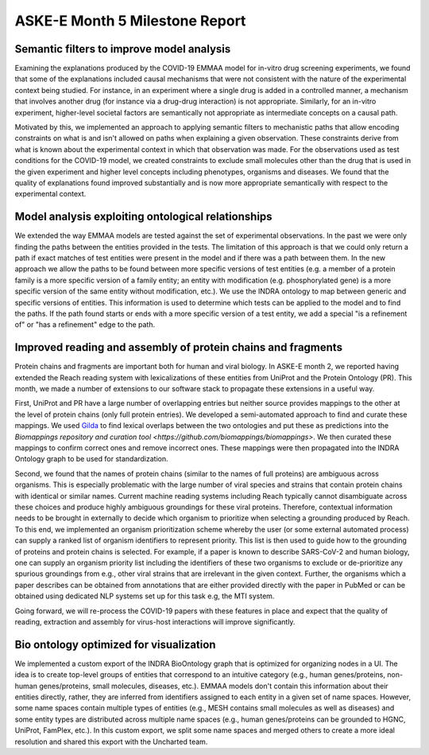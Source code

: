 ASKE-E Month 5 Milestone Report
===============================

Semantic filters to improve model analysis
------------------------------------------
Examining the explanations produced by the COVID-19 EMMAA model for
in-vitro drug screening experiments, we found that some of the explanations
included causal mechanisms that were not consistent with the nature of
the experimental context being studied. For instance, in an experiment
where a single drug is added in a controlled manner, a mechanism that involves
another drug (for instance via a drug-drug interaction) is not appropriate.
Similarly, for an in-vitro experiment, higher-level societal factors are
semantically not appropriate as intermediate concepts on a causal path.

Motivated by this, we implemented an approach to applying semantic filters
to mechanistic paths that allow encoding constraints on what is and isn't
allowed on paths when explaining a given observation. These
constraints derive from what is known about the experimental context in which
that observation was made. For the observations used as test conditions
for the COVID-19 model, we created constraints to exclude small molecules
other than the drug that is used in the given experiment and higher level
concepts including phenotypes, organisms and diseases. We found that the
quality of explanations found improved substantially and is now more
appropriate semantically with respect to the experimental context.

Model analysis exploiting ontological relationships
---------------------------------------------------
We extended the way EMMAA models are tested against the set of experimental
observations. In the past we were only finding the paths between the entities
provided in the tests. The limitation of this approach is that we could only
return a path if exact matches of test entities were present in the model and
if there was a path between them. In the new approach we allow the paths to
be found between more specific versions of test entities (e.g. a member of
a protein family is a more specific version of a family entity; an entity with
modification (e.g. phosphorylated gene) is a more specific version of the same
entity without modification, etc.). We use the INDRA ontology to map between
generic and specific versions of entities. This information is used to
determine which tests can be applied to the model and to find the paths. If the
path found starts or ends with a more specific version of a test entity, we
add a special "is a refinement of" or "has a refinement" edge to the path.

Improved reading and assembly of protein chains and fragments
-------------------------------------------------------------
Protein chains and fragments are important both for human and
viral biology. In ASKE-E month 2, we reported having extended the Reach reading
system with lexicalizations of these entities from UniProt and the Protein
Ontology (PR). This month, we made a number of extensions to our software
stack to propagate these extensions in a useful way.

First, UniProt and PR have a large number of overlapping entries but neither
source provides mappings to the other at the level of protein chains (only full
protein entries). We developed a semi-automated approach to find and curate
these mappings. We used `Gilda <https://github.com/indralab/gilda>`_ to find
lexical overlaps between the two ontologies and put these as predictions into
the `Biomappings repository and curation tool
<https://github.com/biomappings/biomappings>`. We then curated these mappings
to confirm correct ones and remove incorrect ones. These mappings were then
propagated into the INDRA Ontology graph to be used for standardization.

Second, we found that the names of protein chains (similar to the names
of full proteins) are ambiguous across organisms. This is especially
problematic with the large number of viral species and strains that contain
protein chains with identical or similar names. Current machine reading systems
including Reach typically cannot disambiguate across these choices and produce
highly ambiguous groundings for these viral proteins. Therefore, contextual
information needs to be brought in externally to decide which organism
to prioritize when selecting a grounding produced by Reach. To this end,
we implemented an organism prioritization scheme whereby the user (or some
external automated process) can supply a ranked list of organism identifiers
to represent priority. This list is then used to guide how to the
grounding of proteins and protein chains is selected. For example, if a paper
is known to describe SARS-CoV-2 and human biology, one can supply an organism
priority list including the identifiers of these two organisms to exclude or
de-prioritize any spurious groundings from e.g., other viral strains that are
irrelevant in the given context. Further, the organisms which a paper describes
can be obtained from annotations that are either provided directly with the
paper in PubMed or can be obtained using dedicated NLP systems set up for this
task e.g, the MTI system.

Going forward, we will re-process the COVID-19 papers with these features
in place and expect that the quality of reading, extraction and assembly for
virus-host interactions will improve significantly.

Bio ontology optimized for visualization
----------------------------------------
We implemented a custom export of the INDRA BioOntology graph that is optimized
for organizing nodes in a UI. The idea is to create top-level groups of
entities that correspond to an intuitive category (e.g., human genes/proteins,
non-human genes/proteins, small molecules, diseases, etc.). EMMAA models
don't contain this information about their entities directly, rather, they
are inferred from identifiers assigned to each entity in a given set of
name spaces. However, some name spaces contain multiple types of entities
(e.g., MESH contains small molecules as well as diseases) and some entity
types are distributed across multiple name spaces (e.g., human genes/proteins
can be grounded to HGNC, UniProt, FamPlex, etc.). In this custom export,
we split some name spaces and merged others to create a more ideal resolution
and shared this export with the Uncharted team.
